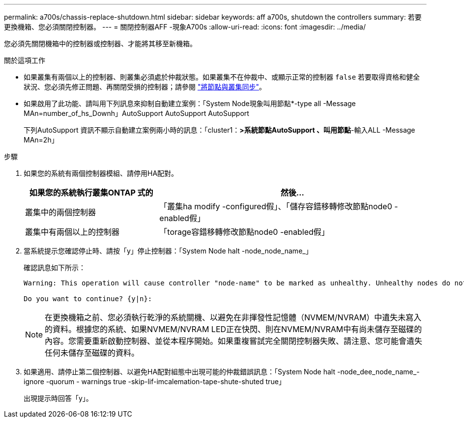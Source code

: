 ---
permalink: a700s/chassis-replace-shutdown.html 
sidebar: sidebar 
keywords: aff a700s, shutdown the controllers 
summary: 若要更換機箱、您必須關閉控制器。 
---
= 關閉控制器AFF -現象A700s
:allow-uri-read: 
:icons: font
:imagesdir: ../media/


您必須先關閉機箱中的控制器或控制器、才能將其移至新機箱。

.關於這項工作
* 如果叢集有兩個以上的控制器、則叢集必須處於仲裁狀態。如果叢集不在仲裁中、或顯示正常的控制器 `false` 若要取得資格和健全狀況、您必須先修正問題、再關閉受損的控制器；請參閱 link:https://docs.netapp.com/us-en/ontap/system-admin/synchronize-node-cluster-task.html?q=Quorum["將節點與叢集同步"^]。
* 如果啟用了此功能、請叫用下列訊息來抑制自動建立案例：「System Node現象叫用節點*-type all -Message MAn=number_of_hs_Downh」AutoSupport AutoSupport AutoSupport
+
下列AutoSupport 資訊不顯示自動建立案例兩小時的訊息：「cluster1：*>系統節點AutoSupport 、叫用節點*-輸入ALL -Message MAn=2h」



.步驟
. 如果您的系統有兩個控制器模組、請停用HA配對。
+
[cols="1,2"]
|===
| 如果您的系統執行叢集ONTAP 式的 | 然後... 


 a| 
叢集中的兩個控制器
 a| 
「叢集ha modify -configured假」、「儲存容錯移轉修改節點node0 -enabled假」



 a| 
叢集中有兩個以上的控制器
 a| 
「torage容錯移轉修改節點node0 -enabled假」

|===
. 當系統提示您確認停止時、請按「y」停止控制器：「System Node halt -node_node_name_」
+
確認訊息如下所示：

+
[listing]
----
Warning: This operation will cause controller "node-name" to be marked as unhealthy. Unhealthy nodes do not participate in quorum voting. If the controller goes out of service and one more controller goes out of service there will be a data serving failure for the entire cluster. This will cause a client disruption. Use "cluster show" to verify cluster state. If possible bring other nodes online to improve the resiliency of this cluster.

Do you want to continue? {y|n}:
----
+

NOTE: 在更換機箱之前、您必須執行乾淨的系統關機、以避免在非揮發性記憶體（NVMEM/NVRAM）中遺失未寫入的資料。根據您的系統、如果NVMEM/NVRAM LED正在快閃、則在NVMEM/NVRAM中有尚未儲存至磁碟的內容。您需要重新啟動控制器、並從本程序開始。如果重複嘗試完全關閉控制器失敗、請注意、您可能會遺失任何未儲存至磁碟的資料。

. 如果適用、請停止第二個控制器、以避免HA配對組態中出現可能的仲裁錯誤訊息：「System Node halt -node_dee_node_name_-ignore -quorum - warnings true -skip-lif-imcalemation-tape-shute-shuted true」
+
出現提示時回答「y」。


